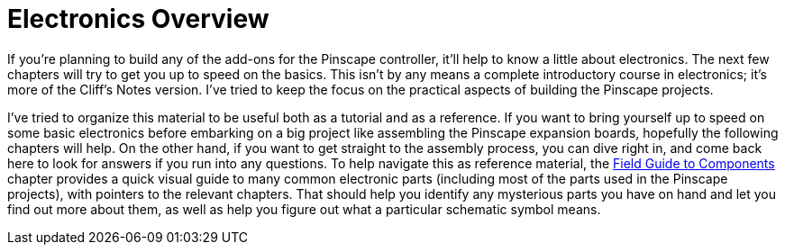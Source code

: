 = Electronics Overview

If you're planning to build any of the add-ons for the Pinscape controller, it'll help to know a little about electronics. The next few chapters will try to get you up to speed on the basics. This isn't by any means a complete introductory course in electronics; it's more of the Cliff's Notes version. I've tried to keep the focus on the practical aspects of building the Pinscape projects.

I've tried to organize this material to be useful both as a tutorial and as a reference. If you want to bring yourself up to speed on some basic electronics before embarking on a big project like assembling the Pinscape expansion boards, hopefully the following chapters will help. On the other hand, if you want to get straight to the assembly process, you can dive right in, and come back here to look for answers if you run into any questions. To help navigate this as reference material, the xref:compov.adoc#compov[Field Guide to Components] chapter provides a quick visual guide to many common electronic parts (including most of the parts used in the Pinscape projects), with pointers to the relevant chapters. That should help you identify any mysterious parts you have on hand and let you find out more about them, as well as help you figure out what a particular schematic symbol means.

